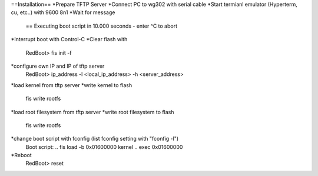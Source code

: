 ==Installation==
*Prepare TFTP Server
*Connect PC to wg302 with serial cable
*Start termianl emulator (Hyperterm, cu, etc..) with 9600 8n1
*Wait for message 
 == Executing boot script in 10.000 seconds - enter ^C to abort
*Interrupt boot with Control-C
*Clear flash with 
 RedBoot> fis init -f
*configure own IP and IP of tftp server
 RedBoot> ip_address -l <local_ip_address> -h <server_address>
*load kernel from tftp server
*write kernel to flash
 fis write rootfs
*load root filesystem  from tftp server
*write root filesystem to flash
 fis write rootfs
*change boot script with fconfig (list fconfig setting with "fconfig -l")
 Boot script:
 .. fis load -b 0x01600000 kernel
 .. exec 0x01600000
*Reboot
 RedBoot> reset
